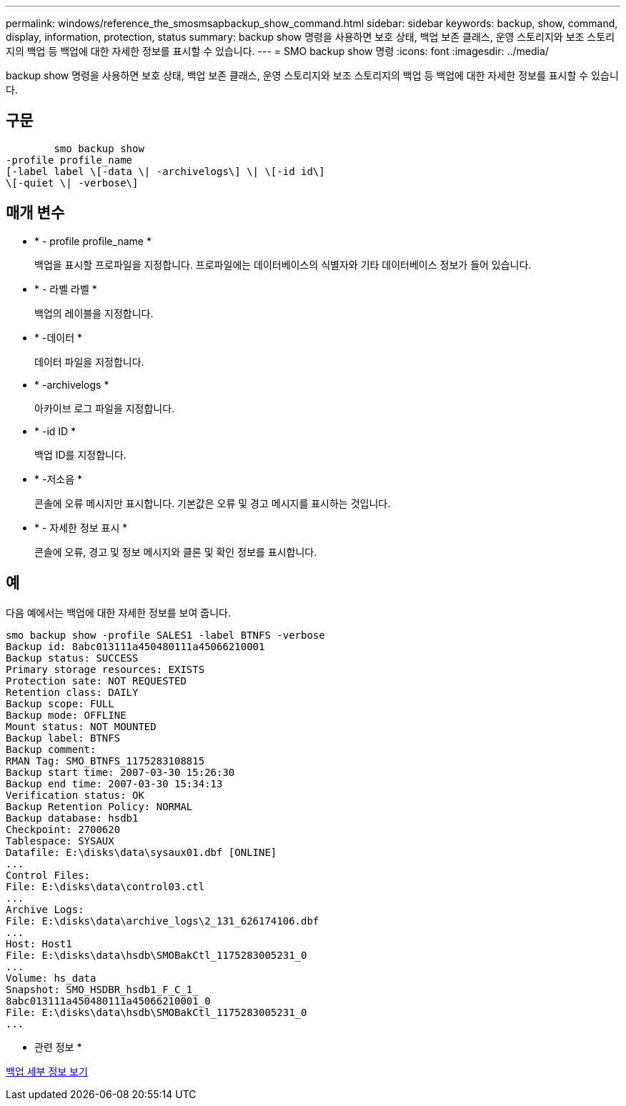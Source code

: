 ---
permalink: windows/reference_the_smosmsapbackup_show_command.html 
sidebar: sidebar 
keywords: backup, show, command, display, information, protection, status 
summary: backup show 명령을 사용하면 보호 상태, 백업 보존 클래스, 운영 스토리지와 보조 스토리지의 백업 등 백업에 대한 자세한 정보를 표시할 수 있습니다. 
---
= SMO backup show 명령
:icons: font
:imagesdir: ../media/


[role="lead"]
backup show 명령을 사용하면 보호 상태, 백업 보존 클래스, 운영 스토리지와 보조 스토리지의 백업 등 백업에 대한 자세한 정보를 표시할 수 있습니다.



== 구문

[listing]
----

        smo backup show
-profile profile_name
[-label label \[-data \| -archivelogs\] \| \[-id id\]
\[-quiet \| -verbose\]
----


== 매개 변수

* * - profile profile_name *
+
백업을 표시할 프로파일을 지정합니다. 프로파일에는 데이터베이스의 식별자와 기타 데이터베이스 정보가 들어 있습니다.

* * - 라벨 라벨 *
+
백업의 레이블을 지정합니다.

* * -데이터 *
+
데이터 파일을 지정합니다.

* * -archivelogs *
+
아카이브 로그 파일을 지정합니다.

* * -id ID *
+
백업 ID를 지정합니다.

* * -저소음 *
+
콘솔에 오류 메시지만 표시합니다. 기본값은 오류 및 경고 메시지를 표시하는 것입니다.

* * - 자세한 정보 표시 *
+
콘솔에 오류, 경고 및 정보 메시지와 클론 및 확인 정보를 표시합니다.





== 예

다음 예에서는 백업에 대한 자세한 정보를 보여 줍니다.

[listing]
----
smo backup show -profile SALES1 -label BTNFS -verbose
Backup id: 8abc013111a450480111a45066210001
Backup status: SUCCESS
Primary storage resources: EXISTS
Protection sate: NOT REQUESTED
Retention class: DAILY
Backup scope: FULL
Backup mode: OFFLINE
Mount status: NOT MOUNTED
Backup label: BTNFS
Backup comment:
RMAN Tag: SMO_BTNFS_1175283108815
Backup start time: 2007-03-30 15:26:30
Backup end time: 2007-03-30 15:34:13
Verification status: OK
Backup Retention Policy: NORMAL
Backup database: hsdb1
Checkpoint: 2700620
Tablespace: SYSAUX
Datafile: E:\disks\data\sysaux01.dbf [ONLINE]
...
Control Files:
File: E:\disks\data\control03.ctl
...
Archive Logs:
File: E:\disks\data\archive_logs\2_131_626174106.dbf
...
Host: Host1
File: E:\disks\data\hsdb\SMOBakCtl_1175283005231_0
...
Volume: hs_data
Snapshot: SMO_HSDBR_hsdb1_F_C_1_
8abc013111a450480111a45066210001_0
File: E:\disks\data\hsdb\SMOBakCtl_1175283005231_0
...
----
* 관련 정보 *

xref:task_viewing_backup_details.adoc[백업 세부 정보 보기]
